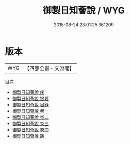 #+TITLE: 御製日知薈說 / WYG
#+DATE: 2015-08-24 23:01:25.361209
* 版本
 |       WYG|【四部全書・文淵閣】|
目次
 - [[file:KR3a0104_000.txt::000-1a][御製日知薈說 序]]
 - [[file:KR3a0104_000.txt::000-3a][御製日知薈說 提要]]
 - [[file:KR3a0104_000.txt::000-6a][御製日知薈說 目録]]
 - [[file:KR3a0104_001.txt::001-1a][御製日知薈說 卷一]]
 - [[file:KR3a0104_002.txt::002-1a][御製日知薈說 卷二]]
 - [[file:KR3a0104_003.txt::003-1a][御製日知薈說 卷三]]
 - [[file:KR3a0104_004.txt::004-1a][御製日知薈說 卷四]]
 - [[file:KR3a0104_005.txt::005-1a][御製日知薈說 跋]]
